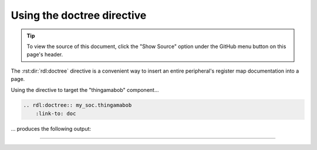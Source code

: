 Using the doctree directive
===========================

.. tip::

    To view the source of this document, click the "Show Source" option under
    the GitHub menu button on this page's header.

The :rst:dir:`rdl:doctree` directive is a convenient way to insert an entire peripheral's
register map documentation into a page.

Using the directive to target the "thingamabob" component...

.. code-block:: rst

    .. rdl:doctree:: my_soc.thingamabob
        :link-to: doc

... produces the following output:

--------------------------------------------------------------------------------

.. rdl:doctree:: my_soc.thingamabob
    :link-to: doc
